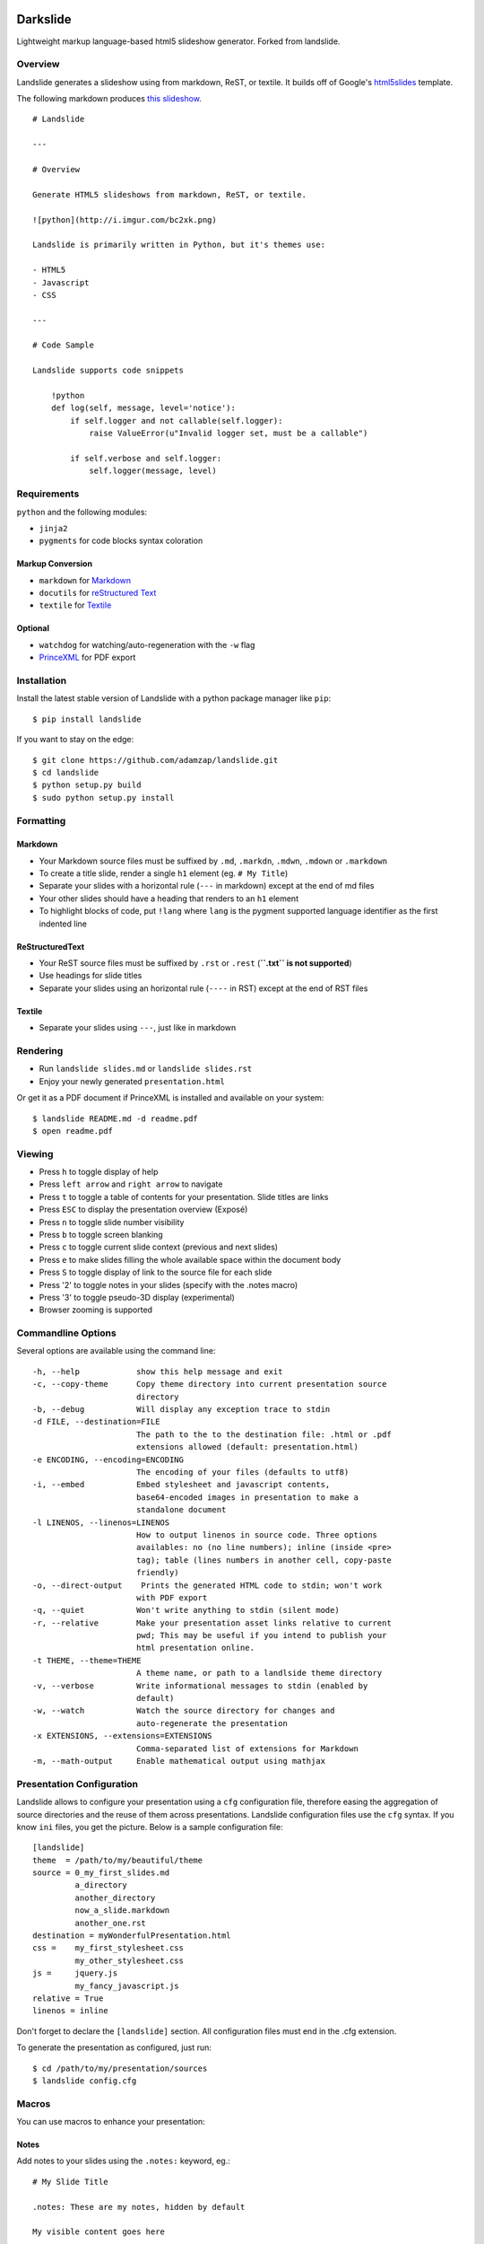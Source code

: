 =========
Darkslide
=========

| |docs| |travis| |appveyor| |coveralls|
| |version| |downloads| |wheel| |supported-versions| |supported-implementations|

..
    |landscape| |scrutinizer|

.. |docs| image:: https://readthedocs.org/projects/python-darkslide/badge/?style=flat
    :target: https://readthedocs.org/projects/python-darkslide
    :alt: Documentation Status

.. |travis| image:: http://img.shields.io/travis/ionelmc/python-darkslide/master.png?style=flat
    :alt: Travis-CI Build Status
    :target: https://travis-ci.org/ionelmc/python-darkslide

.. |appveyor| image:: https://ci.appveyor.com/api/projects/status/github/ionelmc/python-darkslide?branch=master
    :alt: AppVeyor Build Status
    :target: https://ci.appveyor.com/project/ionelmc/python-darkslide

.. |coveralls| image:: http://img.shields.io/coveralls/ionelmc/python-darkslide/master.png?style=flat
    :alt: Coverage Status
    :target: https://coveralls.io/r/ionelmc/python-darkslide

.. |landscape| image:: https://landscape.io/github/ionelmc/python-darkslide/master/landscape.svg?style=flat
    :target: https://landscape.io/github/ionelmc/python-darkslide/master
    :alt: Code Quality Status

.. |version| image:: http://img.shields.io/pypi/v/darkslide.png?style=flat
    :alt: PyPI Package latest release
    :target: https://pypi.python.org/pypi/darkslide

.. |downloads| image:: http://img.shields.io/pypi/dm/darkslide.png?style=flat
    :alt: PyPI Package monthly downloads
    :target: https://pypi.python.org/pypi/darkslide

.. |wheel| image:: https://pypip.in/wheel/darkslide/badge.png?style=flat
    :alt: PyPI Wheel
    :target: https://pypi.python.org/pypi/darkslide

.. |supported-versions| image:: https://pypip.in/py_versions/darkslide/badge.png?style=flat
    :alt: Supported versions
    :target: https://pypi.python.org/pypi/darkslide

.. |supported-implementations| image:: https://pypip.in/implementation/darkslide/badge.png?style=flat
    :alt: Supported imlementations
    :target: https://pypi.python.org/pypi/darkslide

.. |scrutinizer| image:: https://img.shields.io/scrutinizer/g/ionelmc/python-darkslide/master.png?style=flat
    :alt: Scrutinizer Status
    :target: https://scrutinizer-ci.com/g/ionelmc/python-darkslide/

Lightweight markup language-based html5 slideshow generator. Forked from landslide.

Overview
========

Landslide generates a slideshow using from markdown, ReST, or textile.
It builds off of Google's
`html5slides <http://code.google.com/p/html5slides/>`__ template.

The following markdown produces `this
slideshow <http://adamzap.com/misc/presentation.html>`__.

::

    # Landslide

    ---

    # Overview

    Generate HTML5 slideshows from markdown, ReST, or textile.

    ![python](http://i.imgur.com/bc2xk.png)

    Landslide is primarily written in Python, but it's themes use:

    - HTML5
    - Javascript
    - CSS

    ---

    # Code Sample

    Landslide supports code snippets

        !python
        def log(self, message, level='notice'):
            if self.logger and not callable(self.logger):
                raise ValueError(u"Invalid logger set, must be a callable")

            if self.verbose and self.logger:
                self.logger(message, level)

Requirements
============

``python`` and the following modules:

-  ``jinja2``
-  ``pygments`` for code blocks syntax coloration

Markup Conversion
-----------------

-  ``markdown`` for `Markdown <http://en.wikipedia.org/wiki/Markdown>`__
-  ``docutils`` for `reStructured
   Text <http://en.wikipedia.org/wiki/ReStructuredText>`__
-  ``textile`` for
   `Textile <http://en.wikipedia.org/wiki/Textile_(markup_language)>`__

Optional
--------

-  ``watchdog`` for watching/auto-regeneration with the ``-w`` flag
-  `PrinceXML <http://www.princexml.com/>`__ for PDF export

Installation
============

Install the latest stable version of Landslide with a python package
manager like ``pip``:

::

    $ pip install landslide

If you want to stay on the edge:

::

    $ git clone https://github.com/adamzap/landslide.git
    $ cd landslide
    $ python setup.py build
    $ sudo python setup.py install

Formatting
==========

Markdown
--------

-  Your Markdown source files must be suffixed by ``.md``, ``.markdn``,
   ``.mdwn``, ``.mdown`` or ``.markdown``
-  To create a title slide, render a single ``h1`` element (eg.
   ``# My Title``)
-  Separate your slides with a horizontal rule (``---`` in markdown)
   except at the end of md files
-  Your other slides should have a heading that renders to an ``h1``
   element
-  To highlight blocks of code, put ``!lang`` where ``lang`` is the
   pygment supported language identifier as the first indented line

ReStructuredText
----------------

-  Your ReST source files must be suffixed by ``.rst`` or ``.rest``
   (**``.txt`` is not supported**)
-  Use headings for slide titles
-  Separate your slides using an horizontal rule (``----`` in RST)
   except at the end of RST files

Textile
-------

-  Separate your slides using ``---``, just like in markdown

Rendering
=========

-  Run ``landslide slides.md`` or ``landslide slides.rst``
-  Enjoy your newly generated ``presentation.html``

Or get it as a PDF document if PrinceXML is installed and available on
your system:

::

    $ landslide README.md -d readme.pdf
    $ open readme.pdf

Viewing
=======

-  Press ``h`` to toggle display of help
-  Press ``left arrow`` and ``right arrow`` to navigate
-  Press ``t`` to toggle a table of contents for your presentation.
   Slide titles are links
-  Press ``ESC`` to display the presentation overview (Exposé)
-  Press ``n`` to toggle slide number visibility
-  Press ``b`` to toggle screen blanking
-  Press ``c`` to toggle current slide context (previous and next
   slides)
-  Press ``e`` to make slides filling the whole available space within
   the document body
-  Press ``S`` to toggle display of link to the source file for each
   slide
-  Press '2' to toggle notes in your slides (specify with the .notes
   macro)
-  Press '3' to toggle pseudo-3D display (experimental)
-  Browser zooming is supported

Commandline Options
===================

Several options are available using the command line:

::

    -h, --help            show this help message and exit
    -c, --copy-theme      Copy theme directory into current presentation source
                          directory
    -b, --debug           Will display any exception trace to stdin
    -d FILE, --destination=FILE
                          The path to the to the destination file: .html or .pdf
                          extensions allowed (default: presentation.html)
    -e ENCODING, --encoding=ENCODING
                          The encoding of your files (defaults to utf8)
    -i, --embed           Embed stylesheet and javascript contents,
                          base64-encoded images in presentation to make a
                          standalone document
    -l LINENOS, --linenos=LINENOS
                          How to output linenos in source code. Three options
                          availables: no (no line numbers); inline (inside <pre>
                          tag); table (lines numbers in another cell, copy-paste
                          friendly)
    -o, --direct-output    Prints the generated HTML code to stdin; won't work
                          with PDF export
    -q, --quiet           Won't write anything to stdin (silent mode)
    -r, --relative        Make your presentation asset links relative to current
                          pwd; This may be useful if you intend to publish your
                          html presentation online.
    -t THEME, --theme=THEME
                          A theme name, or path to a landlside theme directory
    -v, --verbose         Write informational messages to stdin (enabled by
                          default)
    -w, --watch           Watch the source directory for changes and
                          auto-regenerate the presentation
    -x EXTENSIONS, --extensions=EXTENSIONS
                          Comma-separated list of extensions for Markdown
    -m, --math-output     Enable mathematical output using mathjax

Presentation Configuration
==========================

Landslide allows to configure your presentation using a ``cfg``
configuration file, therefore easing the aggregation of source
directories and the reuse of them across presentations. Landslide
configuration files use the ``cfg`` syntax. If you know ``ini`` files,
you get the picture. Below is a sample configuration file:

::

    [landslide]
    theme  = /path/to/my/beautiful/theme
    source = 0_my_first_slides.md
             a_directory
             another_directory
             now_a_slide.markdown
             another_one.rst
    destination = myWonderfulPresentation.html
    css =    my_first_stylesheet.css
             my_other_stylesheet.css
    js =     jquery.js
             my_fancy_javascript.js
    relative = True
    linenos = inline

Don't forget to declare the ``[landslide]`` section. All configuration
files must end in the .cfg extension.

To generate the presentation as configured, just run:

::

    $ cd /path/to/my/presentation/sources
    $ landslide config.cfg

Macros
======

You can use macros to enhance your presentation:

Notes
-----

Add notes to your slides using the ``.notes:`` keyword, eg.:

::

    # My Slide Title

    .notes: These are my notes, hidden by default

    My visible content goes here

You can toggle display of notes by pressing the ``2`` key.

Some other macros are also available by default: ``.fx: foo bar`` will
add the ``foo`` and ``bar`` classes to the corresponding slide ``<div>``
element, easing styling of your presentation using CSS.

QR Codes
--------

Add a QR Code to your presentation by using the ``.qr`` keyword:

::

    .qr: 450|http://github.com/adamzap/landslide

Presenter Notes
===============

You can also add presenter notes to each slide by following the slide
content with a heading entitled "Presenter Notes". Press the 'p' key to
open the presenter view.

Registering Macros
==================

Macros are used to transform the HTML contents of your slide.

You can register your own macros by creating ``landslide.macro.Macro``
derived classes, implementing a ``process(content, source=None)`` method
and returning a tuple containing the modified contents and some css
classes you may be wanting to add to your slide ``<div>`` element. For
example:

::

    !python
    import landslide

    class MyMacro(landslide.Macro):
      def process(self, content, source=None):
        return content + '<p>plop</p>', ['plopped_slide']

    g = landslide.generator.Generator(source='toto.md')
    g.register_macro(MyMacro)
    print g.render()

This will render any slide as below:

::

    !html
    <div class="slide plopped_slide">
      <header><h2>foo</h2></header>
      <section>
        <p>my slide contents</p>
        <p>plop</p>
      </section>
    </div>

Advanced Usage
==============

Setting Custom Destination File
-------------------------------

::

    $ landslide slides.md -d ~/MyPresentations/presentation.html

Working with Directories
------------------------

::

    $ landslide slides/

Working with Direct Output
--------------------------

::

    $ landslide slides.md -o | tidy

Using an Alternate Landslide Theme
----------------------------------

::

    $ landslide slides.md -t mytheme
    $ landslide slides.md -t /path/to/theme/dir

Embedding Base-64-Encoded Images
--------------------------------

::

    $ landslide slides.md -i

Exporting to PDF
----------------

::

    $ landslide slides.md -d presentation.pdf

Enabling mathematical notation
------------------------------

::

    Note that this require writing the slides in ReST format as well as
    using Docutils 0.8 or newer.

    $ landslide slides.rst -m

Enabling Markdown Extensions
----------------------------

See documentation on available Markdown extensions
`here <https://pythonhosted.org/Markdown/extensions/index.html>`__:

::

    $ landslide slides.md -x abbr

Theming
-------

A Landslide theme is a directory following this simple structure:

::

    mytheme/
    |-- base.html
    |-- css
    |   |-- print.css
    |   `-- screen.css
    `-- js
        `-- slides.js

If a theme does not provide HTML and JS files, those from the default
theme will be used. CSS is not optional.

Last, you can also copy the whole theme directory to your presentation
one by passing the ``--copy-theme`` option to the ``landslide`` command:

::

    $ landslide slides.md -t /path/to/some/theme --copy-theme

User stylesheets and Javascripts
================================

If you don't want to bother making your own theme, you can include your
own user css and js files to the generated presentation.

This feature is only available if you use a landslide configuration
file, by setting the ``css`` and/or ``js`` flags:

::

    [landslide]
    theme  = /path/to/my/beautiful/theme
    source = slides.mdown
    css =    custom.css
    js =     jquery.js
             powerpoint.js

These will link the ``custom.css`` stylesheet and both the ``jquery.js``
and ``powerpoint.js`` files within the ``<head>`` section of the
presentation html file.

**NOTE:** Paths to the css and js files must be relative to the
directory you're running the ``landslide`` command from.

Publishing your Presentation Online
===================================

If you intend to publish your HTML presentation online, you'll have to
use the ``--relative`` option, as well as the ``--copy-theme`` one to
have all asset links relative to the root of your presentation;

::

    $ landslide slides.md --relative --copy-theme

That way, you'll just have to host the whole presentation directory to a
webserver. Of course, no Python nor PHP nor anything else than a HTTP
webserver (like Apache) is required to host a landslide presentation.

`Here's an example <http://www.akei.com/presentations/2011-Djangocong/index.html>`__.

Theme Variables
===============

The ``base.html`` must be a `Jinja2 template
file <http://jinja.pocoo.org/2/documentation/templates>`__ where you can
harness the following template variables:

-  ``css``: the stylesheet contents, available via two keys, ``print``
   and ``screen``, both having:
-  a ``path_url`` key storing the url to the asset file path
-  a ``contents`` key storing the asset contents
-  ``js``: the javascript contents, having:
-  a ``path_url`` key storing the url to the asset file path
-  a ``contents`` key storing the asset contents
-  ``slides``: the slides list, each one having these properties:
-  ``header``: the slide title
-  ``content``: the slide contents
-  ``number``: the slide number
-  ``embed``: is the current document a standalone one?
-  ``num_slides``: the number of slides in current presentation
-  ``toc``: the Table of Contents, listing sections of the document.
   Each section has these properties available:
-  ``title``: the section title
-  ``number``: the slide number of the section
-  ``sub``: subsections, if any

Styles Scope
============

-  To change HTML5 presentation styles, tweak the ``css/screen.css``
   stylesheet bundled with the theme you are using
-  For PDF, modify the ``css/print.css``

Authors
=======

Original Author and Development Lead
------------------------------------

-  Adam Zapletal (adamzap@gmail.com)

Co-Author
---------

-  Nicolas Perriault (nperriault@gmail.com)

Contributors
------------

See https://github.com/ionelmc/python-darkslide/contributors

Base Template Authors and Contributors (html5-slides)
-----------------------------------------------------

-  Marcin Wichary (mwichary@google.com)
-  Ernest Delgado (ernestd@google.com)
-  Alex Russell (slightlyoff@chromium.org)

=========
Changelog
=========

Darkslide v1.2.1 (2015-05-21)
=============================

- Couple minor improvements to Abyss theme.

Darkslide v1.2.0 (2015-05-19)
=============================

- Modifier keys flag was not cleared propertly (kb shortcuts were not working anymore after
  alt-tab etc); now it's cleared on visibility changes and focus loss.
- Changed expanded mode to automatically hide the context.
- Fixed window resize flickering (for every resize event the expaded flag was toggled).
- Disabled context hiding in presenter view.
- Other small styling improvements.
- Added "abyss" theme.

Landslide v1.1.3
================

-  Identify each slide by a numbered class (#171) (dkg)
-  Fix theme image embedding regex to grab all images (#170)
-  Fix blockquote font size for rst (#161)
-  Fix display of RST image target links (#87)
-  Fix relative path generation (#147)
-  Add command line option for print version (#135)
-  Add use of '---' as a slide separator to textile files (#163)
-  README improvements (#88 and #101)
-  Improve image path regex and replacement (#177)

Landslide v1.1.2
================

-  Add support for Python 3
-  Allow support for copy\_theme argument in CFG files (#139) (syscomet)
-  Improve MathJax rendering for Markdown files
-  Support math output (#144) (davidedelvento)
-  Allow presenter notes in slides with no heading in RST files (#141)
   (regebro)
-  And more...

Landslide v1.1.1
================

Fixes
-----

-  Don't accidentally require watchdog (#134)

Landslide v1.1.0
================

Major Enhancements
------------------

-  Add CHANGELOG
-  Add "ribbon" theme from "shower" presentation tool (#129) (durden)
-  Add ``-w`` flag for watching/auto-regenerating slideshow (#71, #120)
   (jondkoon)

Minor Enhancements
------------------

-  Supress ReST rendering errors
-  CSS pre enhancements (#91) (roktas)
-  Add an example using presenter notes (#106) (netantho)
-  Run macros on headers also, to embed images (#74) (godfat)
-  Allow PHP code snippets to not require <?php (#127) (akrabat)
-  Allow for line numbers and emphasis with reStructuredText (#97)
   (copelco)
-  Add an option to strip presenter notes from output (#107) (aaugustin)

Fixes
-----

-  Firefox offset bug on next slide (#73)
-  Fix base64 encoding issue (#109) (ackdesha)
-  Fix to embed images defined in CSS (#126) (akrabat)
-  Minor documentation fixes (#119, #131) (durden, spin6lock)
-  Use configured encoding when reading all embedded files (#125)
   (iguananaut)
-  Allow pygments lexer names that include special characters (#123)
   (shreyankg)


